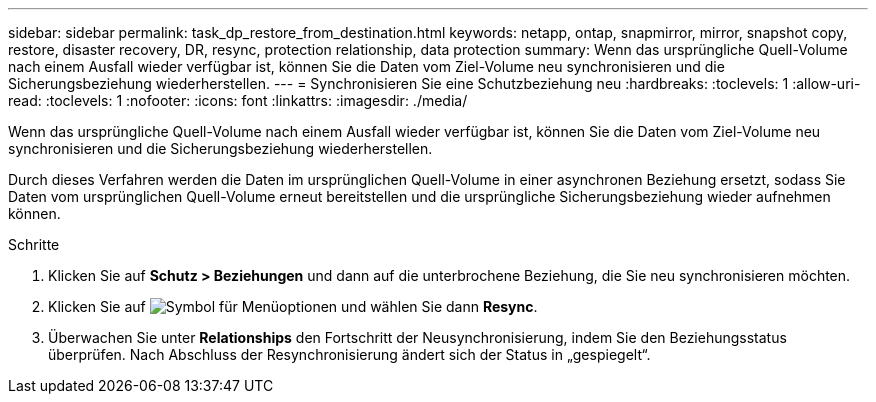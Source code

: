 ---
sidebar: sidebar 
permalink: task_dp_restore_from_destination.html 
keywords: netapp, ontap, snapmirror, mirror, snapshot copy, restore, disaster recovery, DR, resync, protection relationship, data protection 
summary: Wenn das ursprüngliche Quell-Volume nach einem Ausfall wieder verfügbar ist, können Sie die Daten vom Ziel-Volume neu synchronisieren und die Sicherungsbeziehung wiederherstellen. 
---
= Synchronisieren Sie eine Schutzbeziehung neu
:hardbreaks:
:toclevels: 1
:allow-uri-read: 
:toclevels: 1
:nofooter: 
:icons: font
:linkattrs: 
:imagesdir: ./media/


[role="lead"]
Wenn das ursprüngliche Quell-Volume nach einem Ausfall wieder verfügbar ist, können Sie die Daten vom Ziel-Volume neu synchronisieren und die Sicherungsbeziehung wiederherstellen.

Durch dieses Verfahren werden die Daten im ursprünglichen Quell-Volume in einer asynchronen Beziehung ersetzt, sodass Sie Daten vom ursprünglichen Quell-Volume erneut bereitstellen und die ursprüngliche Sicherungsbeziehung wieder aufnehmen können.

.Schritte
. Klicken Sie auf *Schutz > Beziehungen* und dann auf die unterbrochene Beziehung, die Sie neu synchronisieren möchten.
. Klicken Sie auf image:icon_kabob.gif["Symbol für Menüoptionen"] und wählen Sie dann *Resync*.
. Überwachen Sie unter *Relationships* den Fortschritt der Neusynchronisierung, indem Sie den Beziehungsstatus überprüfen. Nach Abschluss der Resynchronisierung ändert sich der Status in „gespiegelt“.

